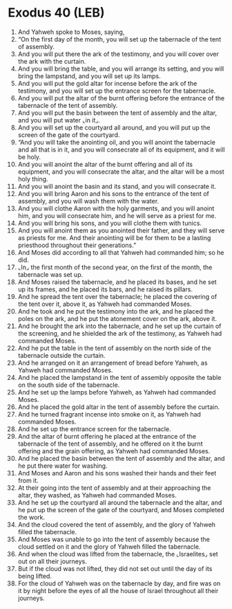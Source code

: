 * Exodus 40 (LEB)
:PROPERTIES:
:ID: LEB/02-EXO40
:END:

1. And Yahweh spoke to Moses, saying,
2. “On the first day of the month, you will set up the tabernacle of the tent of assembly.
3. And you will put there the ark of the testimony, and you will cover over the ark with the curtain.
4. And you will bring the table, and you will arrange its setting, and you will bring the lampstand, and you will set up its lamps.
5. And you will put the gold altar for incense before the ark of the testimony, and you will set up the entrance screen for the tabernacle.
6. And you will put the altar of the burnt offering before the entrance of the tabernacle of the tent of assembly.
7. And you will put the basin between the tent of assembly and the altar, and you will put water ⌞in it⌟.
8. And you will set up the courtyard all around, and you will put up the screen of the gate of the courtyard.
9. “And you will take the anointing oil, and you will anoint the tabernacle and all that is in it, and you will consecrate all of its equipment, and it will be holy.
10. And you will anoint the altar of the burnt offering and all of its equipment, and you will consecrate the altar, and the altar will be a most holy thing.
11. And you will anoint the basin and its stand, and you will consecrate it.
12. And you will bring Aaron and his sons to the entrance of the tent of assembly, and you will wash them with the water.
13. And you will clothe Aaron with the holy garments, and you will anoint him, and you will consecrate him, and he will serve as a priest for me.
14. And you will bring his sons, and you will clothe them with tunics.
15. And you will anoint them as you anointed their father, and they will serve as priests for me. And their anointing will be for them to be a lasting priesthood throughout their generations.”
16. And Moses did according to all that Yahweh had commanded him; so he did.
17. ⌞In⌟ the first month of the second year, on the first of the month, the tabernacle was set up.
18. And Moses raised the tabernacle, and he placed its bases, and he set up its frames, and he placed its bars, and he raised its pillars.
19. And he spread the tent over the tabernacle; he placed the covering of the tent over it, above it, as Yahweh had commanded Moses.
20. And he took and he put the testimony into the ark, and he placed the poles on the ark, and he put the atonement cover on the ark, above it.
21. And he brought the ark into the tabernacle, and he set up the curtain of the screening, and he shielded the ark of the testimony, as Yahweh had commanded Moses.
22. And he put the table in the tent of assembly on the north side of the tabernacle outside the curtain.
23. And he arranged on it an arrangement of bread before Yahweh, as Yahweh had commanded Moses.
24. And he placed the lampstand in the tent of assembly opposite the table on the south side of the tabernacle.
25. And he set up the lamps before Yahweh, as Yahweh had commanded Moses.
26. And he placed the gold altar in the tent of assembly before the curtain.
27. And he turned fragrant incense into smoke on it, as Yahweh had commanded Moses.
28. And he set up the entrance screen for the tabernacle.
29. And the altar of burnt offering he placed at the entrance of the tabernacle of the tent of assembly, and he offered on it the burnt offering and the grain offering, as Yahweh had commanded Moses.
30. And he placed the basin between the tent of assembly and the altar, and he put there water for washing.
31. And Moses and Aaron and his sons washed their hands and their feet from it.
32. At their going into the tent of assembly and at their approaching the altar, they washed, as Yahweh had commanded Moses.
33. And he set up the courtyard all around the tabernacle and the altar, and he put up the screen of the gate of the courtyard, and Moses completed the work.
34. And the cloud covered the tent of assembly, and the glory of Yahweh filled the tabernacle.
35. And Moses was unable to go into the tent of assembly because the cloud settled on it and the glory of Yahweh filled the tabernacle.
36. And when the cloud was lifted from the tabernacle, the ⌞Israelites⌟ set out on all their journeys.
37. But if the cloud was not lifted, they did not set out until the day of its being lifted.
38. For the cloud of Yahweh was on the tabernacle by day, and fire was on it by night before the eyes of all the house of Israel throughout all their journeys.
